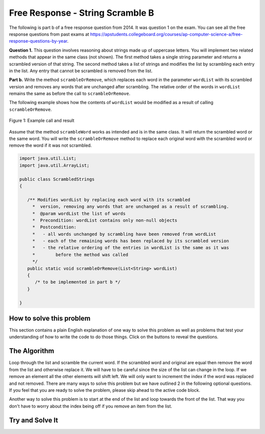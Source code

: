 .. qnum::
   :prefix: 7-4-1-
   :start: 1

Free Response - String Scramble B
-----------------------------------

..	index::
	single: string scramble
    single: free response

The following is part b of a free response question from 2014.  It was question 1 on the exam.  You can see all the free response questions from past exams at https://apstudents.collegeboard.org/courses/ap-computer-science-a/free-response-questions-by-year.

**Question 1.**  This question involves reasoning about strings made up of uppercase letters. You will implement two related methods that appear in the same class (not shown). The first method takes a single string parameter and returns a scrambled version of that string. The second method takes a list of strings and modifies the list by scrambling each entry in the list. Any entry that cannot be scrambled is removed from the list.

**Part b.** Write the method ``scrambleOrRemove``, which replaces each word in the parameter ``wordList`` with its scrambled version and removes any words that are unchanged after scrambling.  The relative order of the words in ``wordList`` remains the same as before the call to ``scrambleOrRemove``.

The following example shows how the contents of ``wordList`` would be modified as a result of calling ``scrambleOrRemove``.

.. figure:: Figures/stringScrambleB.png
    :width: 500px
    :align: center
    :figclass: align-center

    Figure 1: Example call and result

Assume that the method ``scrambleWord`` works as intended and is in the same class.  It will return the scrambled word or the same word.  You will write the ``scrambleOrRemove`` method to replace each original word with the scrambled word or remove the word if it was not scrambled.

.. code-block:: java

   import java.util.List;
   import java.util.ArrayList;

   public class ScrambledStrings
   {

      /** Modifies wordList by replacing each word with its scrambled
        *  version, removing any words that are unchanged as a result of scrambling.
        *  @param wordList the list of words
        *  Precondition: wordList contains only non-null objects
        *  Postcondition:
        *   - all words unchanged by scrambling have been removed from wordList
        *   - each of the remaining words has been replaced by its scrambled version
        *   - the relative ordering of the entries in wordList is the same as it was
        *        before the method was called
        */
      public static void scrambleOrRemove(List<String> wordList)
      {
         /* to be implemented in part b */
      }

   }

How to solve this problem
===========================
.. shortanswer:: 2014string_algorithm_partB

   Explain in plain English what your code will have to do to answer this question.  Use the variable names given above.

This section contains a plain English explanation of one way to solve this problem as well as problems that test your understanding of how to write the code to do those things.  Click on the buttons to reveal the questions.

.. reveal:: 2014strng_algorithm_B
    :showtitle: Reveal Algorithm Structure Hint
    :hidetitle: Hide Algorithm Structure Hint

    In the example the first word (at index 0) ``TAN`` is scrambled and replaced. The second word ``ABRACADABRA`` (at index 1) is scrambled and replaced. The third word ``WHOA`` (at index 2) is removed. The fourth word ``APPLE`` (at index 3) is scrambled and replaced. The fifth word ``EGGS`` (at index 4) is removed since the scrambled word is the same as the original. What method of List allows you to replace an element in a list? What method of list allows you to remove an element from a list? How can you loop through a list and not always increment the current index?

.. reveal:: strng_mcalg_hint_0
    :showtitle: Reveal Data Type Problem
    :hidetitle: Hide Data Type Problem

    .. mchoice:: strng_mcalg_answr_0
       :answer_a: String
       :answer_b: ArrayList
       :answer_c: Array
       :answer_d: void
       :correct: d
       :feedback_a: Reread the method header, the datatype returned is to the left of the method name.
       :feedback_b: Reread the method header, the datatype returned is to the left of the method name.
       :feedback_c: Reread the method header, the datatype returned is to the left of the method name.
       :feedback_d: Correct!

       What is returned by this method?

.. reveal:: strng_mcalg_hint_0_5
    :showtitle: Reveal Parameter Problem
    :hidetitle: Hide Parameter problem

    .. mchoice:: strng_mcalg_answr_0_5
       :answer_a: void
       :answer_b: String
       :answer_c: List
       :answer_d: int
       :correct: b
       :feedback_a: you cannot have an ArrayList of type void
       :feedback_b: Correct!
       :feedback_c: This is not an ArrayList of more Lists
       :feedback_d: This list does not contain integers.

       This method accepts an ``ArrayList``, what is the datatype of the objects contained in this ``ArrayList``?

.. reveal:: strng_mcalg_hint_1
    :showtitle: Reveal While Loop Problem
    :hidetitle: Hide While Loop problem

    .. mchoice:: strng_mcalg_answr_1
       :answer_a: (index != wordList.current())
       :answer_b: (int index = wordList.size() - 1; index >= 0; index--)
       :answer_c: (index < wordList.size())
       :answer_d: (wordList(index) != wordList.size())
       :correct: c
       :feedback_a: the .current() command does not exist
       :feedback_b: this form of range control does not work with while loops
       :feedback_c: Correct!
       :feedback_d: this does not accurately update the list as you iterate through wordList

       There are many ways to use loops to solve this problem. If we were to use a while loop, what conditional could we write to make sure the loop does not go out of bounds? (Assume an integer index has already been initialized).

.. reveal:: strng_mcalg_hint_2
    :showtitle: Reveal For Loop Problem
    :hidetitle: Hide For Loop Problem

    .. mchoice:: strng_mcalg_answr_2
       :answer_a: (int i = wordList.size() - 1; i != wordList.size(); i--)
       :answer_b: (int i = wordList.size() - 1; i >= 0; i--)
       :answer_c: (int i = wordList.size(); i >= 0; i--)
       :answer_d: (int i = wordList.size() - 1; i > 0; i--)
       :correct: b
       :feedback_a: this will lead to an infinite loop
       :feedback_b: Correct!
       :feedback_c: This loop starts out of bounds since there isn't an element at wordList.size().
       :feedback_d: This loop doesn't iterate all the way through the wordList. It misses the 0th element.

       You can also use a for loop to solve this problem instead of a while loop. what conditional could we write to make sure the loop does not go out of bounds?

.. reveal:: strng_mcalg_hint_3
    :showtitle: Reveal Accessor Problem
    :hidetitle: Hide Accessor Problem

    .. mchoice:: strng_mcalg_answr_3
       :answer_a: wordList.get(index)
       :answer_b: wordList[index]
       :answer_c: wordList(index)
       :answer_d: wordList.at(index)
       :correct: a
       :feedback_a: Correct!
       :feedback_b: This accessor method doesn't work for arrayLists.
       :feedback_c: This accessor method doesn't work for arrayLists.
       :feedback_d: This accessor method doesn't work for arrayLists.

       How would you access each element in wordList assuming you already have an integer index properly initialized.

.. reveal:: strng_mcalg_hint_4
    :showtitle: Reveal Checking Equality Problem
    :hidetitle: Hide Checking Equality Problem

    .. mchoice:: strng_mcalg_answr_4
       :answer_a: !(word != other)
       :answer_b: word.size() == other.size()
       :answer_c: word == other
       :answer_d: word.equals(other)
       :correct: d
       :feedback_a: This checks to make sure that word does not equal a different space in memory that other.
       :feedback_b: This only checks the size of the strings, it does not check for equality
       :feedback_c: This checks the actual addresses in memory of the strings, not their contents.
       :feedback_d: Correct!

       How would you check that a string ``word`` is equal to a different string called ``other``?


The Algorithm
===========================

Loop through the list and scramble the current word.  If the scrambled word and original are equal then remove the word from the list and otherwise replace it.  We will have to be careful since the size of the list can change in the loop.  If we remove an element all the other elements will shift left.
We will only want to increment the index if the word was replaced and not removed. There are many ways to solve this problem but we have outlined 2 in the following optional questions. If you feel that you are ready to solve the problem, please skip ahead to the active code block.

.. reveal:: strng_scarmble_parsons_pseudo
    :showtitle: Reveal Solution 1 Pseudo Code Problem
    :hidetitle: Hide Solution 1 Pseudo Code Problem

    .. code-block:: java

      public static void scrambleOrRemove(List<String> wordList)
          initialize index counter
          while (index less than wordlist size)
            initialize a string and set it equal to word in wordList at index

            initialize another string and set it equal to the scrambled version
            of the word in wordlist at index

            if (the normal string equals the scrambled string)
                remove the word in wordList at the current index
            else
                reassign the current word in wordList to be the scrambled version
                iterate the index

.. reveal:: strng_scarmble_parsons
    :showtitle: Reveal Solution 1 Problem
    :hidetitle: Hide Solution 1 Problem

    .. parsonsprob:: StringScrambleB1
      :numbered: left
      :adaptive:

      The method test below contains the correct code for one solution to this problem, but it is mixed up.  Drag the needed code from the left to the right and put them in order with the correct indention so that the code would work correctly.
      -----
      public static void test(List<String> wordList) {
      =====
        int i = 0;
        while (i < wordList.size()) {
      =====
           String current = wordList.get(i);
           String scrambled = scrambleWord(current);
      =====
           if (scrambled.equals(current))
      =====
              wordList.remove(i);
      =====
           else
           {
      =====
              wordList.set(i,scrambled);
      =====
              i++;
      =====
           } // end else
      =====
        } // end while
      =====
      } // end method

Another way to solve this problem is to start at the end of the list and loop towards the front of the list. That way you don't have to worry about the index being off if you remove an item from the list.

.. reveal:: strng_scarmble_parsons_pseudo_2
    :showtitle: Reveal Solution 2 Pseudo Code Problem
    :hidetitle: Hide Solution 2 Pseudo Code Problem

    .. code-block:: java

      public static void scrambleOrRemove(List<String> wordList)
            for( int i = wordList size - 1; i >= 0; i--)
                initialize a string and set it equal to word in wordList at index

                initialize another string and set it equal to the scrambled version
                of the word in wordlist at index

                if (the normal string equals the scrambled string)
                    remove the word in wordList at the current index
                else
                    reassign the current word in wordList to be the scrambled version
                    iterate the index

.. reveal:: strng_scarmble_parsons_2
    :showtitle: Reveal Solution 2 Problem
    :hidetitle: Hide Solution Problem

    .. parsonsprob:: StringScrambleB2
      :numbered: left
      :adaptive:

      The method test below contains the correct code for another solution to this problem, but it is mixed up.  Drag the needed code from the left to the right and put them in order with the correct indention so that the code would work correctly.
      -----

      public static void test(List<String> wordList) {
      =====
         for (int i = wordList.size() - 1; i >= 0; i--) {
      =====
            String word = wordList.get(i);
      =====
            String scrambled = scrambleWord(word);
      =====
            if (!scrambled.equals(word))
      =====
              wordList.set(i, scrambled);
      =====
            else
      =====
              wordList.remove(i);
      =====
         } // end for
      =====
      } // end method


Try and Solve It
===================



.. activecode:: frqScrambleOrRemove
   :language: java
   :autograde: unittest

   Write the method ``scrambleOrRemove`` below. The main has code to test the result.
   ~~~~
   import java.util.List;
   import java.util.ArrayList;

   public class ScrambledStrings
   {

      /** Scrambles a given word.
        *  @param word the word to be scrambled
        *  @return the scrambled word (possibly equal to word)
        *  Precondition: word is either an empty string or contains only uppercase letters.
        *  Postcondition: the string returned was created from word as follows:
        *   - the word was scrambled, beginning at the first letter and continuing from left to right
        *   - two consecutive letters consisting of "A" followed by a letter that was not "A" were swapped
        *   - letters were swapped at most once
        */
      public static String scrambleWord(String word)
      {
         String scrambled = "";
         int i = 0;

         while (i < word.length())
         {
            String letter1 = word.substring(i, i+1);
            String letter2 = "";
            if (i < word.length() - 1)
            letter2 = word.substring(i+1, i+2);

            if (letter1.equals("A") && !letter2.equals("A") && !letter2.equals(""))
            {
               scrambled += letter2 + letter1;
               i += 2;
            }
            else
            {
               scrambled += letter1;
               i += 1;
            }
        }
        return scrambled;
      }

      /********************** Part (b) *********************/

      /** Modifies wordList by replacing each word with its scrambled
        *  version, removing any words that are unchanged as a result of scrambling.
        *  @param wordList the list of words
        *  Precondition: wordList contains only non-null objects
        *  Postcondition:
        *   - all words unchanged by scrambling have been removed from wordList
        *   - each of the remaining words has been replaced by its scrambled version
        *   - the relative ordering of the entries in wordList is the same as it was
        *        before the method was called
        */

      public static void scrambleOrRemove(List<String> wordList)
      {

      }

      /********************** Test *********************/

      public static void main(String[] args)
      {

         System.out.println("\nTesting Part (b):\n");

         String[] words2 = {"TAN", "ABRACADABRA", "WHOA", "APPLE", "EGGS"};
         ArrayList<String> wordList = new ArrayList<String>();
         for (String word : words2)
            wordList.add(word);
         System.out.print(wordList);
         scrambleOrRemove(wordList);
         System.out.println(" ==> " + wordList);
      }
   }
   ====
   import static org.junit.Assert.*;
    import org.junit.*;
    import java.io.*;
    import java.util.List;
    import java.util.ArrayList;
    import java.util.Arrays;

    @SuppressWarnings("unchecked")
    public class RunestoneTests extends CodeTestHelper
    {
      public RunestoneTests()
      {
        super("ScrambledStrings");
      }

      @Test
      public void testMain() throws IOException
      {
        String output = getMethodOutput("main");
        String expect = "[TNA, BARCADABARA, PAPLE]";
        boolean passed = output.contains(expect);
        assertTrue(passed);
        System.out.println("expected output from main");
      }

      @Test
      public void test1()
      {
        ArrayList<String> wordList = new ArrayList(Arrays.asList("TAN", "ABRACADABRA", "WHOA", "APPLE", "EGGS"));

        ArrayList<String> wordListExpect = new ArrayList<String>(Arrays.asList("TNA", "BARCADABARA", "PAPLE"));

        ScrambledStrings.scrambleOrRemove(wordList);

        boolean result = wordList.equals(wordListExpect);

        boolean passed = getResults("true", ""+result, "scrambleOrRemove works for ArrayList #1: TAN, ABRACADABRA, WHOA, APPLE, EGGS");

        assertTrue(passed);
      }

       @Test
        public void test2()
        {
          ArrayList<String> wordList = new ArrayList(Arrays.asList("TESTING", "ONE", "TWO", "THREE"));

          ArrayList<String> wordListExpect = new ArrayList<String>(Arrays.asList());

          ScrambledStrings.scrambleOrRemove(wordList);

          boolean result = wordList.equals(wordListExpect);

          boolean passed = getResults("true", ""+result, "scrambleOrRemove works for ArrayList #2: TESTING, ONE, TWO, THREE");

          assertTrue(passed);
        }
    }
